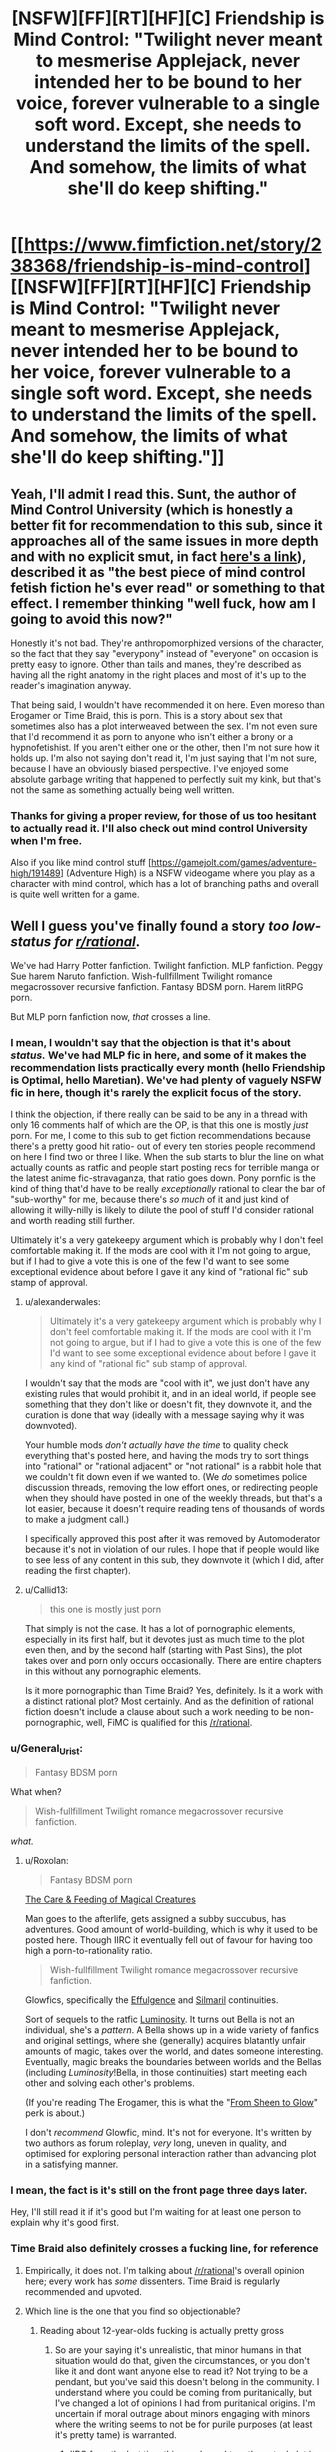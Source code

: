 #+TITLE: [NSFW][FF][RT][HF][C] Friendship is Mind Control: "Twilight never meant to mesmerise Applejack, never intended her to be bound to her voice, forever vulnerable to a single soft word. Except, she needs to understand the limits of the spell. And somehow, the limits of what she'll do keep shifting."

* [[https://www.fimfiction.net/story/238368/friendship-is-mind-control][[NSFW][FF][RT][HF][C] Friendship is Mind Control: "Twilight never meant to mesmerise Applejack, never intended her to be bound to her voice, forever vulnerable to a single soft word. Except, she needs to understand the limits of the spell. And somehow, the limits of what she'll do keep shifting."]]
:PROPERTIES:
:Author: erwgv3g34
:Score: 0
:DateUnix: 1547790490.0
:DateShort: 2019-Jan-18
:FlairText: WARNING: PONIES
:END:

** Yeah, I'll admit I read this. Sunt, the author of Mind Control University (which is honestly a better fit for recommendation to this sub, since it approaches all of the same issues in more depth and with no explicit smut, in fact [[https://fiction.live/stories/Mind-Control-University/uScpa3Z6TKhEjYhta/home][here's a link]]), described it as "the best piece of mind control fetish fiction he's ever read" or something to that effect. I remember thinking "well fuck, how am I going to avoid this now?"

Honestly it's not bad. They're anthropomorphized versions of the character, so the fact that they say "everypony" instead of "everyone" on occasion is pretty easy to ignore. Other than tails and manes, they're described as having all the right anatomy in the right places and most of it's up to the reader's imagination anyway.

That being said, I wouldn't have recommended it on here. Even moreso than Erogamer or Time Braid, this is porn. This is a story about sex that sometimes also has a plot interweaved between the sex. I'm not even sure that I'd recommend it as porn to anyone who isn't either a brony or a hypnofetishist. If you aren't either one or the other, then I'm not sure how it holds up. I'm also not saying don't read it, I'm just saying that I'm not sure, because I have an obviously biased perspective. I've enjoyed some absolute garbage writing that happened to perfectly suit my kink, but that's not the same as something actually being well written.
:PROPERTIES:
:Author: Tommy2255
:Score: 20
:DateUnix: 1547986724.0
:DateShort: 2019-Jan-20
:END:

*** Thanks for giving a proper review, for those of us too hesitant to actually read it. I'll also check out mind control University when I'm free.

Also if you like mind control stuff [[[https://gamejolt.com/games/adventure-high/191489]]] (Adventure High) is a NSFW videogame where you play as a character with mind control, which has a lot of branching paths and overall is quite well written for a game.
:PROPERTIES:
:Author: Sunburnt-Vampire
:Score: 4
:DateUnix: 1548370549.0
:DateShort: 2019-Jan-25
:END:


** Well I guess you've finally found a story /too low-status for [[/r/rational][r/rational]]/.

We've had Harry Potter fanfiction. Twilight fanfiction. MLP fanfiction. Peggy Sue harem Naruto fanfiction. Wish-fullfillment Twilight romance megacrossover recursive fanfiction. Fantasy BDSM porn. Harem litRPG porn.

But MLP porn fanfiction now, /that/ crosses a line.
:PROPERTIES:
:Author: Roxolan
:Score: 30
:DateUnix: 1547900146.0
:DateShort: 2019-Jan-19
:END:

*** I mean, I wouldn't say that the objection is that it's about /status./ We've had MLP fic in here, and some of it makes the recommendation lists practically every month (hello Friendship is Optimal, hello Maretian). We've had plenty of vaguely NSFW fic in here, though it's rarely the explicit focus of the story.

I think the objection, if there really can be said to be any in a thread with only 16 comments half of which are the OP, is that this one is mostly /just/ porn. For me, I come to this sub to get fiction recommendations because there's a pretty good hit ratio- out of every ten stories people recommend on here I find two or three I like. When the sub starts to blur the line on what actually counts as ratfic and people start posting recs for terrible manga or the latest anime fic-stravaganza, that ratio goes down. Pony pornfic is the kind of thing that'd have to be really /exceptionally/ rational to clear the bar of "sub-worthy" for me, because there's /so much/ of it and just kind of allowing it willy-nilly is likely to dilute the pool of stuff I'd consider rational and worth reading still further.

Ultimately it's a very gatekeepy argument which is probably why I don't feel comfortable making it. If the mods are cool with it I'm not going to argue, but if I had to give a vote this is one of the few I'd want to see some exceptional evidence about before I gave it any kind of "rational fic" sub stamp of approval.
:PROPERTIES:
:Author: FormerlySarsaparilla
:Score: 33
:DateUnix: 1547967338.0
:DateShort: 2019-Jan-20
:END:

**** u/alexanderwales:
#+begin_quote
  Ultimately it's a very gatekeepy argument which is probably why I don't feel comfortable making it. If the mods are cool with it I'm not going to argue, but if I had to give a vote this is one of the few I'd want to see some exceptional evidence about before I gave it any kind of "rational fic" sub stamp of approval.
#+end_quote

I wouldn't say that the mods are "cool with it", we just don't have any existing rules that would prohibit it, and in an ideal world, if people see something that they don't like or doesn't fit, they downvote it, and the curation is done that way (ideally with a message saying why it was downvoted).

Your humble mods /don't actually have the time/ to quality check everything that's posted here, and having the mods try to sort things into "rational" or "rational adjacent" or "not rational" is a rabbit hole that we couldn't fit down even if we wanted to. (We /do/ sometimes police discussion threads, removing the low effort ones, or redirecting people when they should have posted in one of the weekly threads, but that's a lot easier, because it doesn't require reading tens of thousands of words to make a judgment call.)

I specifically approved this post after it was removed by Automoderator because it's not in violation of our rules. I hope that if people would like to see less of any content in this sub, they downvote it (which I did, after reading the first chapter).
:PROPERTIES:
:Author: alexanderwales
:Score: 16
:DateUnix: 1548127087.0
:DateShort: 2019-Jan-22
:END:


**** u/Callid13:
#+begin_quote
  this one is mostly just porn
#+end_quote

That simply is not the case. It has a lot of pornographic elements, especially in its first half, but it devotes just as much time to the plot even then, and by the second half (starting with Past Sins), the plot takes over and porn only occurs occasionally. There are entire chapters in this without any pornographic elements.

Is it more pornographic than Time Braid? Yes, definitely. Is it a work with a distinct rational plot? Most certainly. And as the definition of rational fiction doesn't include a clause about such a work needing to be non-pornographic, well, FiMC is qualified for this [[/r/rational]].
:PROPERTIES:
:Author: Callid13
:Score: 8
:DateUnix: 1548014772.0
:DateShort: 2019-Jan-20
:END:


*** u/General_Urist:
#+begin_quote
  Fantasy BDSM porn
#+end_quote

What when?

#+begin_quote
  Wish-fullfillment Twilight romance megacrossover recursive fanfiction.
#+end_quote

/what./
:PROPERTIES:
:Author: General_Urist
:Score: 6
:DateUnix: 1547988252.0
:DateShort: 2019-Jan-20
:END:

**** u/Roxolan:
#+begin_quote
  Fantasy BDSM porn
#+end_quote

[[http://sadehall.tumblr.com/index.html][The Care & Feeding of Magical Creatures]]

Man goes to the afterlife, gets assigned a subby succubus, has adventures. Good amount of world-building, which is why it used to be posted here. Though IIRC it eventually fell out of favour for having too high a porn-to-rationality ratio.

#+begin_quote
  Wish-fullfillment Twilight romance megacrossover recursive fanfiction.
#+end_quote

Glowfics, specifically the [[https://glowfic.com/boards/1][Effulgence]] and [[https://glowfic.com/boards/18][Silmaril]] continuities.

Sort of sequels to the ratfic [[http://luminous.elcenia.com/][Luminosity]]. It turns out Bella is not an individual, she's a /pattern/. A Bella shows up in a wide variety of fanfics and original settings, where she (generally) acquires blatantly unfair amounts of magic, takes over the world, and dates someone interesting. Eventually, magic breaks the boundaries between worlds and the Bellas (including /Luminosity/!Bella, in those continuities) start meeting each other and solving each other's problems.

(If you're reading The Erogamer, this is what the "[[https://forum.questionablequesting.com/threads/the-erogamer-original.5465/page-26#post-1307983][From Sheen to Glow]]" perk is about.)

I don't /recommend/ Glowfic, mind. It's not for everyone. It's written by two authors as forum roleplay, /very/ long, uneven in quality, and optimised for exploring personal interaction rather than advancing plot in a satisfying manner.
:PROPERTIES:
:Author: Roxolan
:Score: 16
:DateUnix: 1547990471.0
:DateShort: 2019-Jan-20
:END:


*** I mean, the fact is it's still on the front page three days later.

Hey, I'll still read it if it's good but I'm waiting for at least one person to explain why it's good first.
:PROPERTIES:
:Author: eroticas
:Score: 5
:DateUnix: 1548099992.0
:DateShort: 2019-Jan-21
:END:


*** Time Braid also definitely crosses a fucking line, for reference
:PROPERTIES:
:Author: oliwhail
:Score: 6
:DateUnix: 1547954027.0
:DateShort: 2019-Jan-20
:END:

**** Empirically, it does not. I'm talking about [[/r/rational]]'s overall opinion here; every work has /some/ dissenters. Time Braid is regularly recommended and upvoted.
:PROPERTIES:
:Author: Roxolan
:Score: 11
:DateUnix: 1547988336.0
:DateShort: 2019-Jan-20
:END:


**** Which line is the one that you find so objectionable?
:PROPERTIES:
:Author: Empiricist_or_not
:Score: 5
:DateUnix: 1548002101.0
:DateShort: 2019-Jan-20
:END:

***** Reading about 12-year-olds fucking is actually pretty gross
:PROPERTIES:
:Author: oliwhail
:Score: 9
:DateUnix: 1548004546.0
:DateShort: 2019-Jan-20
:END:

****** So are your saying it's unrealistic, that minor humans in that situation would do that, given the circumstances, or you don't like it and dont want anyone else to read it? Not trying to be a pendant, but you've said this doesn't belong in the community. I understand where you could be coming from puritanically, but I've changed a lot of opinions I had from puritanical origins. I'm uncertain if moral outrage about minors engaging with minors where the writing seems to not be for purile purposes (at least it's pretty tame) is warranted.
:PROPERTIES:
:Author: Empiricist_or_not
:Score: 7
:DateUnix: 1548004962.0
:DateShort: 2019-Jan-20
:END:

******* IIRC from the last time this was brought up the actual plot is nonsensical - new powers constantly appearing from nowhere and things working out with perfect convenience, because the point is to get to the sex. So it is both underage porn and /not actually rational/.
:PROPERTIES:
:Author: oliwhail
:Score: 14
:DateUnix: 1548005574.0
:DateShort: 2019-Jan-20
:END:

******** Okay so I think we are talking at cross purposes and not discussing: I'm asking what the line is and about the line that you are calling a community standard /(Edit: despite it being recommended with caveats every time people ask for more things like MOL/) and you have already reached a your condemning conclusion: "underage porn". Let's agree to disagree
:PROPERTIES:
:Author: Empiricist_or_not
:Score: 12
:DateUnix: 1548005807.0
:DateShort: 2019-Jan-20
:END:

********* You know, it is kinda funny, I have seen a very similar conversation happen several times. Maybe it is me, but it isn't even really pornographic. It goes into far more detail about torture than sex, 99% of the time.
:PROPERTIES:
:Author: Rouninscholar
:Score: 10
:DateUnix: 1548101114.0
:DateShort: 2019-Jan-21
:END:

********** I had to go back to get context, and yeah , you are definitely correct that Sakura is not a good person, and she does things that are horrifying, yet despite the lack of our values set she's trying and might end up with a value set we could respect.

You're damn right that the original setting is about as dark ages horrifying as you can get with near /transhumans/ as the characters and victims. Thank you for [[https://new.reddit.com/r/rational/comments/9s382k/recommendations_for_anything_similar_to_mother_of/e8oxkz3][bringing up the honestly disturbing]] aspects of the story.
:PROPERTIES:
:Author: Empiricist_or_not
:Score: 8
:DateUnix: 1548121286.0
:DateShort: 2019-Jan-22
:END:


********** u/Action_Bronzong:
#+begin_quote
  Maybe it is me, but it isn't even really pornographic.
#+end_quote

Do you... want me to quote specific passeges?

I'm not sure what your relative normal is if you think Time Braid isn't pornographic.
:PROPERTIES:
:Author: Action_Bronzong
:Score: 3
:DateUnix: 1548216110.0
:DateShort: 2019-Jan-23
:END:

*********** You only used half my quote, but maybe it is just me. I don't find graphic rape, murder, or torture to be erotic.
:PROPERTIES:
:Author: Rouninscholar
:Score: 2
:DateUnix: 1548262034.0
:DateShort: 2019-Jan-23
:END:


*** I know, right? All that stuff is perfectly fine, but a little horsefucking and suddenly WHOA NOT SO FAST BUCKO!

And BTW, you forgot to mention that the characters in that /Naruto/ fanfic you mentioned, [[https://www.fanfiction.net/s/5193644/1/Time-Braid][/Time Braid/]], are canonically twelve years old, and they are already having sex with each other by chapter two.
:PROPERTIES:
:Author: erwgv3g34
:Score: 10
:DateUnix: 1547901944.0
:DateShort: 2019-Jan-19
:END:

**** Time Braid does not belong anywhere near this sub as far as I'm concerned.
:PROPERTIES:
:Author: oliwhail
:Score: 8
:DateUnix: 1547954055.0
:DateShort: 2019-Jan-20
:END:


**** What? I read partway through time braid, and I thought they were at least teenagers by the time they started having sex? It's been a long time since i stopped reading it.
:PROPERTIES:
:Author: Sailor_Vulcan
:Score: 2
:DateUnix: 1548272617.0
:DateShort: 2019-Jan-23
:END:

***** Take a look at the wiki pages for [[https://naruto.fandom.com/wiki/Sakura_Haruno][Sakura]], [[https://naruto.fandom.com/wiki/Naruto_Uzumaki][Naruto]], [[https://naruto.fandom.com/wiki/Sasuke_Uchiha][Sasuke]], [[https://naruto.fandom.com/wiki/Hinata_Hy%C5%ABga][Hinata]], and [[https://naruto.fandom.com/wiki/Ino_Yamanaka][Ino]]. They are all listed as being 12-13 at the time of part I, which is when the Chunin exam takes place. /Time Braid/ never contradicts this, and in [[https://www.fanfiction.net/s/5193644/1/Time-Braid][chapter 1]] Sakura explicitly mentions that she is 13 (and that when she uses Naruto's Sexy Technique on herself, she looks like she has aged to about 16).

Sakura loses her virginity to Sasuke in a threesome with Ino in [[https://www.fanfiction.net/s/5193644/2/Time-Braid][chapter 2]]; both of them are non-loopers, and Sakura has been looping for less than 6 months at that point (she spends 3 days trying to tell her superiors about the loop, then decides to try passing the exam; she makes it a week into the exam, then gets disqualified after a double knockout with Ino; she has a breakdown that lasts for several days, then decides to try the exam again; it takes her 2 months to work her way back to fighting Ino, then she spends 1 month training with Ebisu; she is killed in the invasion and resets, then decides to try seducing Sasuke instead; she spends 3 weeks asking him out with no results, and a few more days going on dates with other boys; she talks to Ino and the two decide to seduce Sasuke at the same time using the Sexy Technique, which works).

The characters in /Time Braid/ do not act like children, but neither do canon characters. The difference is that canon characters only act like adults when it comes to fighting (typical for a shonen manga), while the characters in /Time Braid/ act like adults when it comes to fucking as well. Whether this is a realistic way for child soldiers to behave or not is up to you, but these are definitely not the smothered, overprotected children of a 21st century first world country.
:PROPERTIES:
:Author: erwgv3g34
:Score: 9
:DateUnix: 1548276077.0
:DateShort: 2019-Jan-24
:END:


** I know this sub desperately needs content, but it's not that desperate...yet.
:PROPERTIES:
:Author: PHalfpipe
:Score: 27
:DateUnix: 1547858822.0
:DateShort: 2019-Jan-19
:END:

*** u/erwgv3g34:
#+begin_quote
  I know this sub desperately needs content, but it's not that desperate...yet.
#+end_quote

Growth mindset!
:PROPERTIES:
:Author: erwgv3g34
:Score: 14
:DateUnix: 1547859031.0
:DateShort: 2019-Jan-19
:END:


** No. No no no no. I do not want anthropomorphic cartoon pony sex. I do not want anything even /resembling/ anthropomorphic cartoon pony sex.

Keep your purple udders that jiggle at idiotic lesbian pony salt lick puns the fuck out of this sub.

#+begin_quote
  the majority of this fanfic consists of anthro Twilight Sparkle having anthro lesbian sex with other anthro pony mares
#+end_quote

[[https://media1.giphy.com/media/ToMjGpx9F5ktZw8qPUQ/giphy.gif?cid=3640f6095c428d9d5a73374c6f1db5f7][Fuck no.]]
:PROPERTIES:
:Author: AHaskins
:Score: 23
:DateUnix: 1547865430.0
:DateShort: 2019-Jan-19
:END:

*** [[https://www.youtube.com/watch?v=gSnfdncZCYo][Yes, yes, yes!]]
:PROPERTIES:
:Author: erwgv3g34
:Score: 2
:DateUnix: 1547866402.0
:DateShort: 2019-Jan-19
:END:

**** Irrationally visceral "noes" replied by Multiplied psychotic "yesses" ?

I'm convinced !
:PROPERTIES:
:Author: ZeCatox
:Score: 12
:DateUnix: 1547924023.0
:DateShort: 2019-Jan-19
:END:


** Not interested in this but I have no issue with it being on the subreddit and while plot is the primary driver of rationality I don't think that overly descriptive texts should be excluded, or ones that have sex scenes which basically amount to the same thing (non-rational content to rational content ratio).

Maybe some would say there's a point where you need to read 200 pages of poems and descriptions and/or sex scenes before you have an action that is qualified as rational but in my opinion as long as the actions that do exist are rational it fits, even if people uninterested in poems, description, sex scenes, or what have you, would be better off simply reading a summary.
:PROPERTIES:
:Author: RMcD94
:Score: 7
:DateUnix: 1548156723.0
:DateShort: 2019-Jan-22
:END:

*** I read enough of it to think that the plot is pretty poor [edit: or rather, not comporting to [[/r/rational]]'s usual standards], though it's possible that later parts of the story somehow recontextualize earlier parts. Most of the plot is propelled forward by Twilight repeatedly making trivially obvious mistakes, and her primary focus is on having sex with the other characters (rape, by my standards) rather than learning more. There are also a bunch of contrived coincidences.
:PROPERTIES:
:Author: alexanderwales
:Score: 5
:DateUnix: 1548222501.0
:DateShort: 2019-Jan-23
:END:

**** I understand your issue with later recontextulisation, it's a tough one to figure out what to do with especially on web serials, but my position and one I think is the only reasonable is that there has to be published recontextulisation before the story can be posted. You can't post 6 books before the 7th book which reveals the explanation of the sheer stupidity has been published, otherwise you're just posting irrational content with a potential future payoff.
:PROPERTIES:
:Author: RMcD94
:Score: 2
:DateUnix: 1548251290.0
:DateShort: 2019-Jan-23
:END:


**** Maybe twilight sparkle was being subtly mentally manipulated into it by someone else? That could be one way to recontextualize it.

I haven't actually read it though so I dont know if that would make sense. And i dont want to read it.
:PROPERTIES:
:Author: Sailor_Vulcan
:Score: 1
:DateUnix: 1548272839.0
:DateShort: 2019-Jan-23
:END:


** Thanks for sharing!

I both like and dislike how this turned into a meta-discussion of perverse and emphatically sexual ratfics. Personally, I tend to enjoy those: I love the erogamer, enjoy time braid, and I'm excited to have discovered a rational my little pony mind-control erotica. That's some kinky stuff.

IMO, it's clear that rational fiction is defined by whether the characters act rationally, with coherent personal goals or at least realistic psychology, when they empirically approach unanswered questions, that sort of thing...*when* their thinking and decision making is the current focus of the story. You don't disqualify a ratfic by fitting in *too much* of another theme that is of itself perpendicular to rationality, such as fighting or scheming or sex; only irrationality and making characters hold the idiot ball to serve the needs of the plot do that. Personally, long kinky sex scenes interspaced with sound reasoning and decision making to move from each one of those to the next sounds like a perfectly valid sub-genre of ratfic, and like something I might enjoy reading!
:PROPERTIES:
:Author: R4za
:Score: 3
:DateUnix: 1550610390.0
:DateShort: 2019-Feb-20
:END:


** I'm a bot, /bleep/, /bloop/. Someone has linked to this thread from another place on reddit:

- [[[/r/sneerclub]]] [[https://www.reddit.com/r/SneerClub/comments/bbduh9/lesbian_horse_mindcontrol_erotica_truly_the_most/][Lesbian Horse Mind-Control Erotica: Truly the most rational form of fiction.]]

 /^{If you follow any of the above links, please respect the rules of reddit and don't vote in the other threads.} ^{([[/r/TotesMessenger][Info]]} ^{/} ^{[[/message/compose?to=/r/TotesMessenger][Contact]])}/
:PROPERTIES:
:Author: TotesMessenger
:Score: 3
:DateUnix: 1554846529.0
:DateShort: 2019-Apr-10
:END:


** Hey I haven't had time to read this yet, i'm going to, because looking at the chapter titles I think I will enjoy the scramble once she tries it on the wrong person, but thank you for kicking off a great meta discussion of [[/r/Rational][r/Rational]]'s Overton window
:PROPERTIES:
:Author: Empiricist_or_not
:Score: 5
:DateUnix: 1548001842.0
:DateShort: 2019-Jan-20
:END:


** I had been wondering when someone would post it here XD

As you noticed, I had mentioned in before, when the whole "can porn be rational" discussion came up, where I presented FiMC as an example if rational porn.

I'm honestly quite disappointed that this gets so many downvotes, especially as the main reason for that seems to be "I don't like pony porn", which isn't really a reason to downvote a rational fic on [[/r/rational]] - I'm not a big fan of science fiction, should I therefore downvote all SF works posted here? I'd expect people - especially on [[/r/rational]], of all places - to give a reasoned argument (like [[https://www.reddit.com/r/rational/comments/ah7czb/nsfwffrthfc_friendship_is_mind_control_twilight/eeie12b/][/u/FormerlySasparilla did)]] to explain why they think FiMC doesn't belong here, but the [[https://www.reddit.com/r/rational/comments/ah7czb/nsfwffrthfc_friendship_is_mind_control_twilight/eec1df3/][only (!) root comment to actually give any explanation]] is just "I don't like it".

Seriously, we can do better.
:PROPERTIES:
:Author: Callid13
:Score: 5
:DateUnix: 1548015676.0
:DateShort: 2019-Jan-20
:END:

*** Well it's not like down votes are that big of a deal in a relatively small sub , or that there's is a clear criterion of when to downvote something.

You could just downvote all sf stuff, other people that likes it would upvote. And yes we can also use it as a measure of how much people approve of something being on the sub.

But we haven't officially decided what reddit karma is for , other that it's not for signaling that you disagree whith someone. So I don't think it's so bad for people to downvote stuff that they don't like.
:PROPERTIES:
:Author: crivtox
:Score: 6
:DateUnix: 1548118287.0
:DateShort: 2019-Jan-22
:END:


** Let's get the inevitable out of the way; this is a clop fic (for the non-bronies among us, "clop" refers to pornographic /My Little Pony/ fanart or fanfics). And I don't mean it like a Harlequin romance novel, where there is 1 page of fucking for every 250 pages of build-up; the /majority/ of this fanfic consists of anthro Twilight Sparkle having anthro lesbian sex with other anthro pony mares. If that wrinkles your sprinkles, you can just go ahead and close the tab right now.

So why in the hell did I post this to [[/r/rational]]? Because the premise of this fanfic is that Twilight discovers a mind-control spell but she has no idea how to use it. First, she learns how the spell works through a combination of experimentation and trial-and-error. Then, she begins munchkining the spell. And /then/, she realizes that she is not the only pony in Equestria who knows this spell, and that she had better think very carefully if she wants to get through this with her harem and her free will intact...

[[https://8ch.net/pone/res/282778.html#289282][Here]] is a review of the story (which is how I first became aware of it).

Edit: I see that this fanfic [[https://www.reddit.com/r/rational/comments/6nce5u/meta_rational_porn_fanfic_does_it_count/#dk8qf3g][has been mentioned]] in this sub before.
:PROPERTIES:
:Author: erwgv3g34
:Score: 4
:DateUnix: 1547790503.0
:DateShort: 2019-Jan-18
:END:

*** [deleted]
:PROPERTIES:
:Score: 9
:DateUnix: 1547853273.0
:DateShort: 2019-Jan-19
:END:

**** u/erwgv3g34:
#+begin_quote
  I'm curious if it's specific to the MLP community?
#+end_quote

[[https://derpibooru.org/390400][Indeed it is.]]
:PROPERTIES:
:Author: erwgv3g34
:Score: 7
:DateUnix: 1547853562.0
:DateShort: 2019-Jan-19
:END:


*** u/Roxolan:
#+begin_quote
  anthro pony mares
#+end_quote

I am nnnnot adverse to mind control erotica. But I'm not into quadrupeds, and in its choice of vocabulary this fic skews more pony than human. In fact if you hadn't explicitly mentioned anthro I might not have noticed (though yes, there's occasional mention of hands and human articles of clothing).

When character from the show use their iconic voices, it gets pretty hard to keep /pony/ out of the mental picture.
:PROPERTIES:
:Author: Roxolan
:Score: 4
:DateUnix: 1547926438.0
:DateShort: 2019-Jan-19
:END:

**** I've had that same problem before, not just with anthro pony fanfics but with any written fiction where my initial impression of what the characters look like contradicts their official appearance (as canonized in book covers, movie adaptations, etc...). My solution, when reading online at least, is to keep another tab with an accurate depiction of what the characters look like open, and refer to it whenever my mental picture of what the characters should look like starts to slip, until I internalize what the characters' appearances are supposed to be (in this case, [[https://derpibooru.org/1816822][anthro]] [[https://derpibooru.org/609132][images]] of the mane six).
:PROPERTIES:
:Author: erwgv3g34
:Score: 2
:DateUnix: 1547932826.0
:DateShort: 2019-Jan-20
:END:

***** ....Why?
:PROPERTIES:
:Author: appropriate-username
:Score: 3
:DateUnix: 1547943578.0
:DateShort: 2019-Jan-20
:END:

****** What part of this conversation is confusing? I'm not into quadrupeds, so [[/u/erwgv3g34]] is suggesting a way to enjoy the fic without having intrusive pony-fucking mental imagery.
:PROPERTIES:
:Author: Roxolan
:Score: 8
:DateUnix: 1547991006.0
:DateShort: 2019-Jan-20
:END:

******* Oh lol I see. Nevermind.
:PROPERTIES:
:Author: appropriate-username
:Score: 3
:DateUnix: 1547994420.0
:DateShort: 2019-Jan-20
:END:


****** So we can satisfy CelestAI's values without having our motor cortex re-written?
:PROPERTIES:
:Author: Empiricist_or_not
:Score: 4
:DateUnix: 1548210694.0
:DateShort: 2019-Jan-23
:END:

******* No satisfaction of AI values without representation, I say.
:PROPERTIES:
:Author: appropriate-username
:Score: 4
:DateUnix: 1548210800.0
:DateShort: 2019-Jan-23
:END:

******** Thank you that gave me a well needed chuckle.
:PROPERTIES:
:Author: Empiricist_or_not
:Score: 4
:DateUnix: 1548210855.0
:DateShort: 2019-Jan-23
:END:
